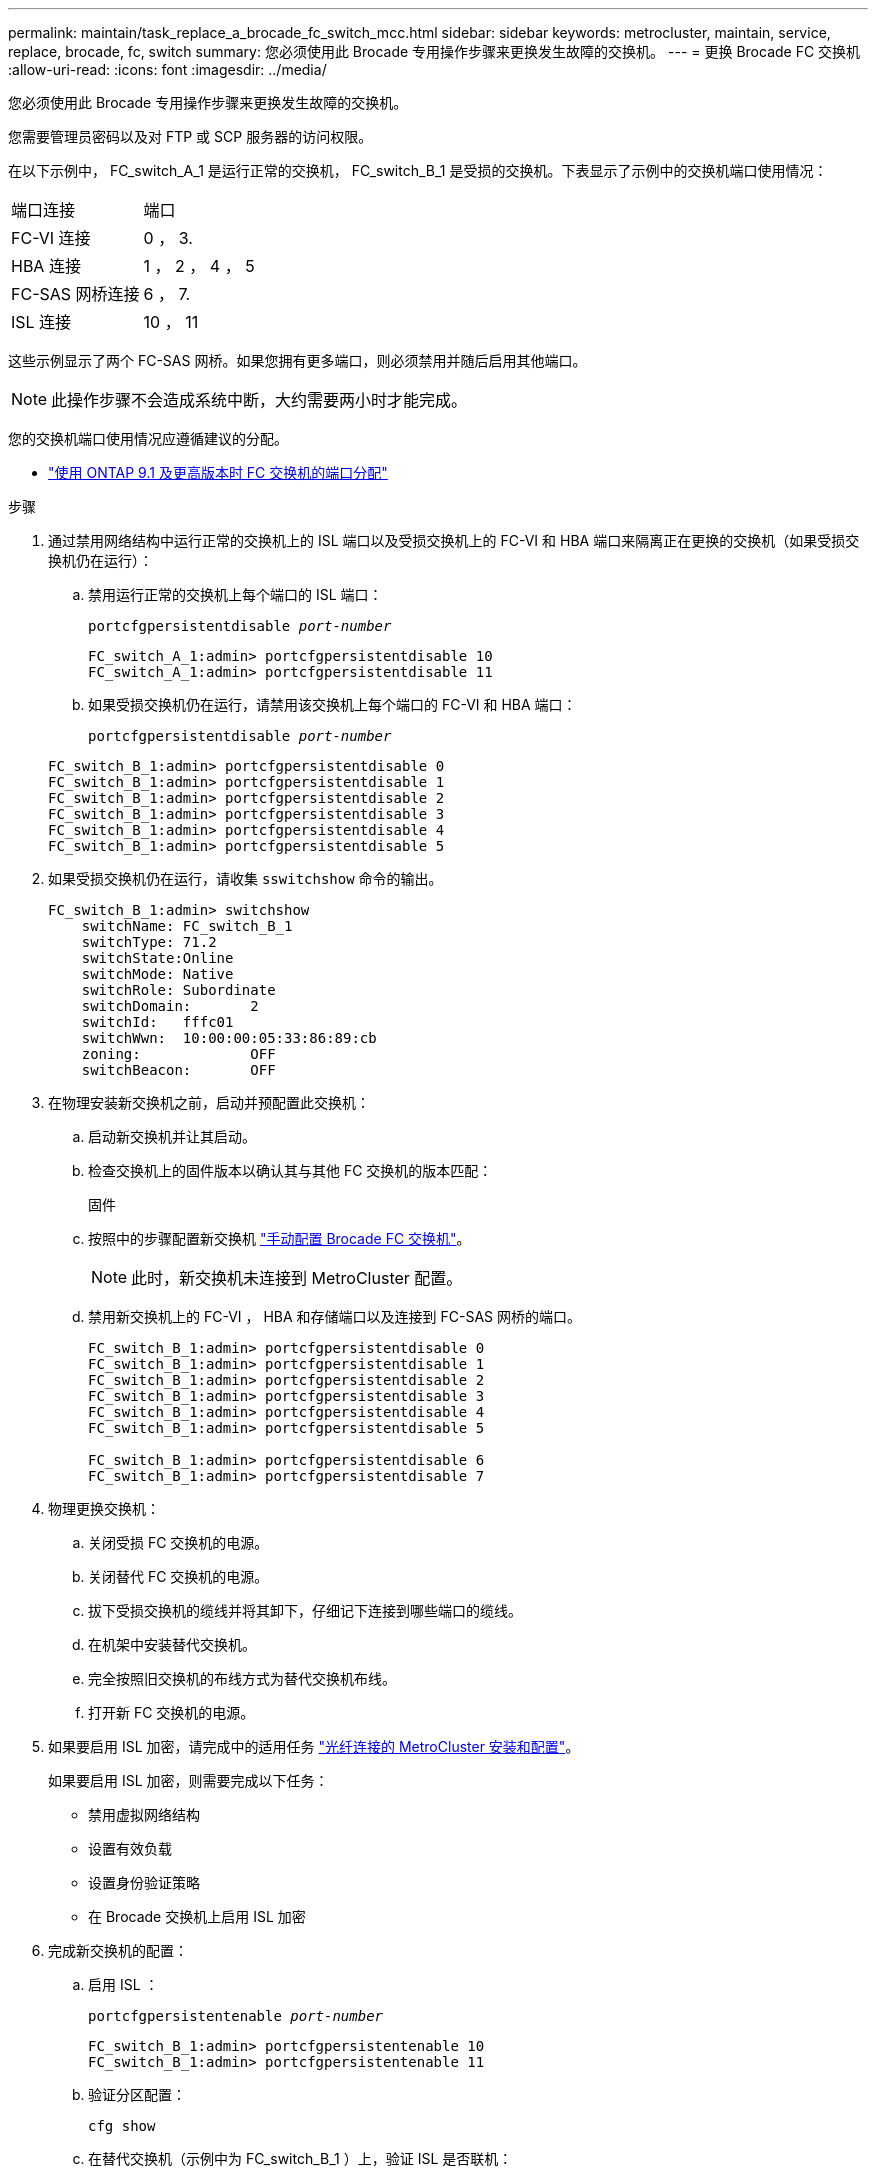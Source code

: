 ---
permalink: maintain/task_replace_a_brocade_fc_switch_mcc.html 
sidebar: sidebar 
keywords: metrocluster, maintain, service, replace, brocade, fc, switch 
summary: 您必须使用此 Brocade 专用操作步骤来更换发生故障的交换机。 
---
= 更换 Brocade FC 交换机
:allow-uri-read: 
:icons: font
:imagesdir: ../media/


[role="lead"]
您必须使用此 Brocade 专用操作步骤来更换发生故障的交换机。

您需要管理员密码以及对 FTP 或 SCP 服务器的访问权限。

在以下示例中， FC_switch_A_1 是运行正常的交换机， FC_switch_B_1 是受损的交换机。下表显示了示例中的交换机端口使用情况：

|===


| 端口连接 | 端口 


 a| 
FC-VI 连接
 a| 
0 ， 3.



 a| 
HBA 连接
 a| 
1 ， 2 ， 4 ， 5



 a| 
FC-SAS 网桥连接
 a| 
6 ， 7.



 a| 
ISL 连接
 a| 
10 ， 11

|===
这些示例显示了两个 FC-SAS 网桥。如果您拥有更多端口，则必须禁用并随后启用其他端口。


NOTE: 此操作步骤不会造成系统中断，大约需要两小时才能完成。

您的交换机端口使用情况应遵循建议的分配。

* link:concept_port_assignments_for_fc_switches_when_using_ontap_9_1_and_later.html["使用 ONTAP 9.1 及更高版本时 FC 交换机的端口分配"]


.步骤
. 通过禁用网络结构中运行正常的交换机上的 ISL 端口以及受损交换机上的 FC-VI 和 HBA 端口来隔离正在更换的交换机（如果受损交换机仍在运行）：
+
.. 禁用运行正常的交换机上每个端口的 ISL 端口：
+
`portcfgpersistentdisable _port-number_`

+
[listing]
----
FC_switch_A_1:admin> portcfgpersistentdisable 10
FC_switch_A_1:admin> portcfgpersistentdisable 11
----
.. 如果受损交换机仍在运行，请禁用该交换机上每个端口的 FC-VI 和 HBA 端口：
+
`portcfgpersistentdisable _port-number_`

+
[listing]
----
FC_switch_B_1:admin> portcfgpersistentdisable 0
FC_switch_B_1:admin> portcfgpersistentdisable 1
FC_switch_B_1:admin> portcfgpersistentdisable 2
FC_switch_B_1:admin> portcfgpersistentdisable 3
FC_switch_B_1:admin> portcfgpersistentdisable 4
FC_switch_B_1:admin> portcfgpersistentdisable 5
----


. 如果受损交换机仍在运行，请收集 `sswitchshow` 命令的输出。
+
[listing]
----
FC_switch_B_1:admin> switchshow
    switchName: FC_switch_B_1
    switchType: 71.2
    switchState:Online
    switchMode: Native
    switchRole: Subordinate
    switchDomain:       2
    switchId:   fffc01
    switchWwn:  10:00:00:05:33:86:89:cb
    zoning:             OFF
    switchBeacon:       OFF
----
. 在物理安装新交换机之前，启动并预配置此交换机：
+
.. 启动新交换机并让其启动。
.. 检查交换机上的固件版本以确认其与其他 FC 交换机的版本匹配：
+
`固件`

.. 按照中的步骤配置新交换机 link:https://docs.netapp.com/us-en/ontap-metrocluster/install-fc/task_fcsw_brocade_configure_the_brocade_fc_switches_supertask.html["手动配置 Brocade FC 交换机"]。
+

NOTE: 此时，新交换机未连接到 MetroCluster 配置。

.. 禁用新交换机上的 FC-VI ， HBA 和存储端口以及连接到 FC-SAS 网桥的端口。
+
[listing]
----
FC_switch_B_1:admin> portcfgpersistentdisable 0
FC_switch_B_1:admin> portcfgpersistentdisable 1
FC_switch_B_1:admin> portcfgpersistentdisable 2
FC_switch_B_1:admin> portcfgpersistentdisable 3
FC_switch_B_1:admin> portcfgpersistentdisable 4
FC_switch_B_1:admin> portcfgpersistentdisable 5

FC_switch_B_1:admin> portcfgpersistentdisable 6
FC_switch_B_1:admin> portcfgpersistentdisable 7
----


. 物理更换交换机：
+
.. 关闭受损 FC 交换机的电源。
.. 关闭替代 FC 交换机的电源。
.. 拔下受损交换机的缆线并将其卸下，仔细记下连接到哪些端口的缆线。
.. 在机架中安装替代交换机。
.. 完全按照旧交换机的布线方式为替代交换机布线。
.. 打开新 FC 交换机的电源。


. 如果要启用 ISL 加密，请完成中的适用任务 link:https://docs.netapp.com/us-en/ontap-metrocluster/install-fc/index.html["光纤连接的 MetroCluster 安装和配置"]。
+
如果要启用 ISL 加密，则需要完成以下任务：

+
** 禁用虚拟网络结构
** 设置有效负载
** 设置身份验证策略
** 在 Brocade 交换机上启用 ISL 加密


. 完成新交换机的配置：
+
.. 启用 ISL ：
+
`portcfgpersistentenable _port-number_`

+
[listing]
----
FC_switch_B_1:admin> portcfgpersistentenable 10
FC_switch_B_1:admin> portcfgpersistentenable 11
----
.. 验证分区配置：
+
`cfg show`

.. 在替代交换机（示例中为 FC_switch_B_1 ）上，验证 ISL 是否联机：
+
`sswitchshow`

+
[listing]
----
FC_switch_B_1:admin> switchshow
switchName: FC_switch_B_1
switchType: 71.2
switchState:Online
switchMode: Native
switchRole: Principal
switchDomain:       4
switchId:   fffc03
switchWwn:  10:00:00:05:33:8c:2e:9a
zoning:             OFF
switchBeacon:       OFF

Index Port Address Media Speed State  Proto
==============================================
...
10   10    030A00 id   16G     Online  FC E-Port 10:00:00:05:33:86:89:cb "FC_switch_A_1"
11   11    030B00 id   16G     Online  FC E-Port 10:00:00:05:33:86:89:cb "FC_switch_A_1" (downstream)
...
----
.. 启用连接到 FC 网桥的存储端口。
+
[listing]
----
FC_switch_B_1:admin> portcfgpersistentenable 6
FC_switch_B_1:admin> portcfgpersistentenable 7
----
.. 启用存储， HBA 和 FC-VI 端口。
+
以下示例显示了用于启用连接 HBA 适配器的端口的命令：

+
[listing]
----
FC_switch_B_1:admin> portcfgpersistentenable 1
FC_switch_B_1:admin> portcfgpersistentenable 2
FC_switch_B_1:admin> portcfgpersistentenable 4
FC_switch_B_1:admin> portcfgpersistentenable 5
----
+
以下示例显示了用于启用连接 FC-VI 适配器的端口的命令：

+
[listing]
----
FC_switch_B_1:admin> portcfgpersistentenable 0
FC_switch_B_1:admin> portcfgpersistentenable 3
----


. 验证端口是否联机：
+
`sswitchshow`

. 在 ONTAP 中验证 MetroCluster 配置的运行情况：
+
.. 检查系统是否为多路径：
+
`node run -node _node-name_ sysconfig -a`

.. 检查两个集群上是否存在任何运行状况警报：
+
`s系统运行状况警报显示`

.. 确认 MetroCluster 配置以及操作模式是否正常：
+
`MetroCluster show`

.. 执行 MetroCluster 检查：
+
`MetroCluster check run`

.. 显示 MetroCluster 检查的结果：
+
MetroCluster check show`

.. 检查交换机上是否存在任何运行状况警报（如果存在）：
+
`s存储开关显示`

.. 运行 https://mysupport.netapp.com/site/tools/tool-eula/activeiq-configadvisor["Config Advisor"]。
.. 运行 Config Advisor 后，查看该工具的输出并按照输出中的建议解决发现的任何问题。



